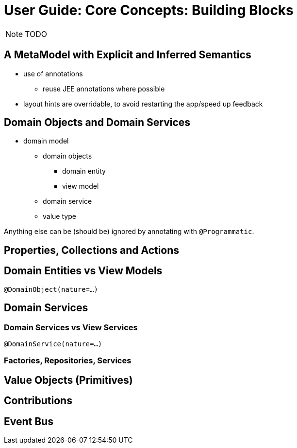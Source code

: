 = User Guide: Core Concepts: Building Blocks
:Notice: Licensed to the Apache Software Foundation (ASF) under one or more contributor license agreements. See the NOTICE file distributed with this work for additional information regarding copyright ownership. The ASF licenses this file to you under the Apache License, Version 2.0 (the "License"); you may not use this file except in compliance with the License. You may obtain a copy of the License at. http://www.apache.org/licenses/LICENSE-2.0 . Unless required by applicable law or agreed to in writing, software distributed under the License is distributed on an "AS IS" BASIS, WITHOUT WARRANTIES OR  CONDITIONS OF ANY KIND, either express or implied. See the License for the specific language governing permissions and limitations under the License.
:_basedir: ../
:_imagesdir: images/

NOTE: TODO

## A MetaModel with Explicit and Inferred Semantics

* use of annotations
** reuse JEE annotations where possible
* layout hints are overridable, to avoid restarting the app/speed up feedback


## Domain Objects and Domain Services

* domain model
** domain objects
*** domain entity
*** view model
** domain service
** value type

Anything else can be (should be) ignored by annotating with `@Programmatic`.



## Properties, Collections and Actions



## Domain Entities vs View Models

`@DomainObject(nature=...)`



## Domain Services

### Domain Services vs View Services

`@DomainService(nature=...)`

### Factories, Repositories, Services


## Value Objects (Primitives)



## Contributions



## Event Bus



